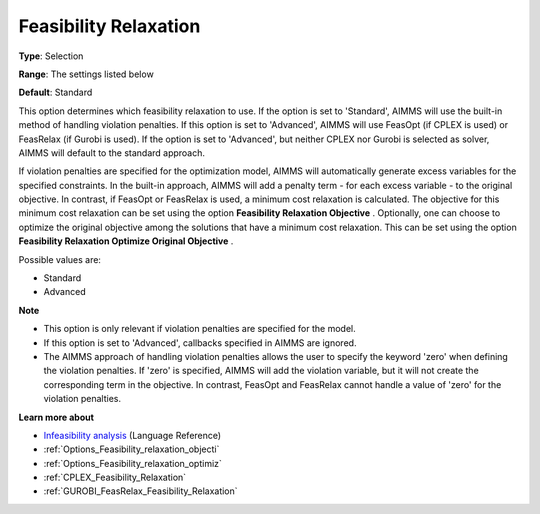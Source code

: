 

.. _Options_Feasibility_relaxation:


Feasibility Relaxation
======================



**Type**:	Selection	

**Range**:	The settings listed below	

**Default**:	Standard	



This option determines which feasibility relaxation to use. If the option is set to 'Standard', AIMMS will use the built-in method of handling violation penalties. If this option is set to 'Advanced', AIMMS will use FeasOpt (if CPLEX is used) or FeasRelax (if Gurobi is used). If the option is set to 'Advanced', but neither CPLEX nor Gurobi is selected as solver, AIMMS will default to the standard approach. 



If violation penalties are specified for the optimization model, AIMMS will automatically generate excess variables for the specified constraints. In the built-in approach, AIMMS will add a penalty term - for each excess variable - to the original objective. In contrast, if FeasOpt or FeasRelax is used, a minimum cost relaxation is calculated. The objective for this minimum cost relaxation can be set using the option **Feasibility Relaxation Objective** . Optionally, one can choose to optimize the original objective among the solutions that have a minimum cost relaxation. This can be set using the option **Feasibility Relaxation Optimize Original Objective** . 



Possible values are:



*	Standard
*	Advanced




**Note** 

*	This option is only relevant if violation penalties are specified for the model. 
*	If this option is set to 'Advanced', callbacks specified in AIMMS are ignored. 
*	The AIMMS approach of handling violation penalties allows the user to specify the keyword 'zero' when defining the violation penalties. If 'zero' is specified, AIMMS will add the violation variable, but it will not create the corresponding term in the objective. In contrast, FeasOpt and FeasRelax cannot handle a value of 'zero' for the violation penalties.




**Learn more about** 

*	`Infeasibility analysis <https://documentation.aimms.com/language-reference/optimization-modeling-components/solving-mathematical-programs/infeasibility-analysis.html>`_ (Language Reference) 
*	:ref:`Options_Feasibility_relaxation_objecti`  
*	:ref:`Options_Feasibility_relaxation_optimiz`  
*	:ref:`CPLEX_Feasibility_Relaxation`  
*	:ref:`GUROBI_FeasRelax_Feasibility_Relaxation`  



